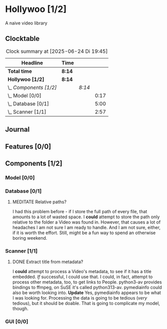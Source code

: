 # -*- mode: org; fill-column: 78; -*-
# Time-stamp: <2025-06-24 19:45:57 krylon>
#
#+TAGS: internals(i) ui(u) bug(b) feature(f)
#+TAGS: database(d) design(e), meditation(m)
#+TAGS: optimize(o) refactor(r) cleanup(c)
#+TODO: TODO(t)  RESEARCH(r) IMPLEMENT(i) TEST(e) | DONE(d) FAILED(f) CANCELLED(c)
#+TODO: MEDITATE(m) PLANNING(p) | SUSPENDED(s)
#+PRIORITIES: A G D

* Hollywoo [1/2]
  :PROPERTIES:
  :COOKIE_DATA: todo recursive
  :VISIBILITY: children
  :END:
  A naive video library
** Clocktable
   #+BEGIN: clocktable :scope file :maxlevel 255 :emphasize t
   #+CAPTION: Clock summary at [2025-06-24 Di 19:45]
   | Headline               | Time   |        |      |
   |------------------------+--------+--------+------|
   | *Total time*           | *8:14* |        |      |
   |------------------------+--------+--------+------|
   | *Hollywoo [1/2]*       | *8:14* |        |      |
   | \_  /Components [1/2]/ |        | /8:14/ |      |
   | \_    Model [0/0]      |        |        | 0:17 |
   | \_    Database [0/1]   |        |        | 5:00 |
   | \_    Scanner [1/1]    |        |        | 2:57 |
   #+END:
** Journal
** Features [0/0]
   :PROPERTIES:
   :COOKIE_DATA: todo recursive
   :VISIBILITY: children
   :END:
** Components [1/2]
   :PROPERTIES:
   :COOKIE_DATA: todo recursive
   :VISIBILITY: children
   :END:
*** Model [0/0]
    :PROPERTIES:
    :COOKIE_DATA: todo recursive
    :VISIBILITY: children
    :END:
    :LOGBOOK:
    CLOCK: [2025-06-21 Sa 17:45]--[2025-06-21 Sa 18:02] =>  0:17
    :END:
*** Database [0/1]
    :PROPERTIES:
    :COOKIE_DATA: todo recursive
    :VISIBILITY: children
    :END:
    :LOGBOOK:
    CLOCK: [2025-06-23 Mo 20:58]--[2025-06-23 Mo 21:03] =>  0:05
    CLOCK: [2025-06-23 Mo 19:20]--[2025-06-23 Mo 19:50] =>  0:30
    CLOCK: [2025-06-23 Mo 18:20]--[2025-06-23 Mo 19:18] =>  0:58
    CLOCK: [2025-06-23 Mo 17:42]--[2025-06-23 Mo 18:08] =>  0:26
    CLOCK: [2025-06-22 So 16:48]--[2025-06-22 So 17:07] =>  0:19
    CLOCK: [2025-06-21 Sa 18:51]--[2025-06-21 Sa 21:00] =>  2:09
    CLOCK: [2025-06-21 Sa 18:02]--[2025-06-21 Sa 18:35] =>  0:33
    :END:
**** MEDITATE Relative paths?
     I had this problem before - if I store the full path of every file, that
     amounts to a lot of wasted space. I *could* attempt to store the path
     only relative to the folder a Video was found in.
     However, that causes a lot of headaches I am not sure I am ready to
     handle. And I am not sure, either, if it is worth the effort.
     Still, might be a fun way to spend an otherwise boring weekend.
*** Scanner [1/1]
    :PROPERTIES:
    :COOKIE_DATA: todo recursive
    :VISIBILITY: children
    :END:
    :LOGBOOK:
    CLOCK: [2025-06-24 Di 17:45]--[2025-06-24 Di 19:45] =>  2:00
    CLOCK: [2025-06-24 Di 14:40]--[2025-06-24 Di 15:20] =>  0:40
    CLOCK: [2025-06-23 Mo 21:03]--[2025-06-23 Mo 21:20] =>  0:17
    :END:
**** DONE Extract title from metadata?
     CLOSED: [2025-06-24 Di 19:45]
     I *could* attempt to process a Video's metadata, to see if it has a title
     embedded. /If/ successful, I could use that.
     I could, in fact, attempt to process other metadata, too, to get links to
     People.
     python3-av provides bindings to ffmpeg, on SuSE it's called python313-av.
     pymediainfo could also be worth looking into.
     *Update* Yes, pymediainfo appears to be what I was looking
     for. Processing the data is going to be tedious (/very/ tedious), but it
     should be doable.
     That is going to complicate my model, though.
*** GUI [0/0]
    :PROPERTIES:
    :COOKIE_DATA: todo recursive
    :VISIBILITY: children
    :END:
